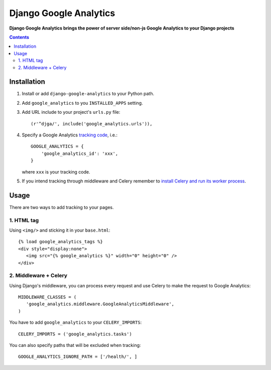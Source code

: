 Django Google Analytics
=======================
**Django Google Analytics brings the power of server side/non-js Google Analytics to your Django projects**

.. contents:: Contents
    :depth: 3

Installation
------------

#. Install or add ``django-google-analytics`` to your Python path.
#. Add ``google_analytics`` to you ``INSTALLED_APPS`` setting.
#. Add URL include to your project's ``urls.py`` file::

    (r'^djga/', include('google_analytics.urls')),
#. Specify a Google Analytics `tracking code <https://support.google.com/analytics/bin/answer.py?hl=en&answer=1008080>`_, i.e.::

    GOOGLE_ANALYTICS = {
        'google_analytics_id': 'xxx',
    }

   where ``xxx`` is your tracking code.

#. If you intend tracking through middleware and Celery remember to `install Celery and run its worker process <http://docs.celeryproject.org/en/latest/django/first-steps-with-django.html>`_.

Usage
-----

There are two ways to add tracking to your pages.

1. HTML tag
***********

Using ``<img/>`` and sticking it in your ``base.html``::

 {% load google_analytics_tags %}
 <div style="display:none">
    <img src="{% google_analytics %}" width="0" height="0" />
 </div>

2. Middleware + Celery
**********************

Using Django's middleware, you can process every request and use Celery to make the request to Google Analytics::

 MIDDLEWARE_CLASSES = (
    'google_analytics.middleware.GoogleAnalyticsMiddleware',
 )

You have to add ``google_analytics`` to your ``CELERY_IMPORTS``::

 CELERY_IMPORTS = ('google_analytics.tasks')

You can also specify paths that will be excluded when tracking::

 GOOGLE_ANALYTICS_IGNORE_PATH = ['/health/', ]